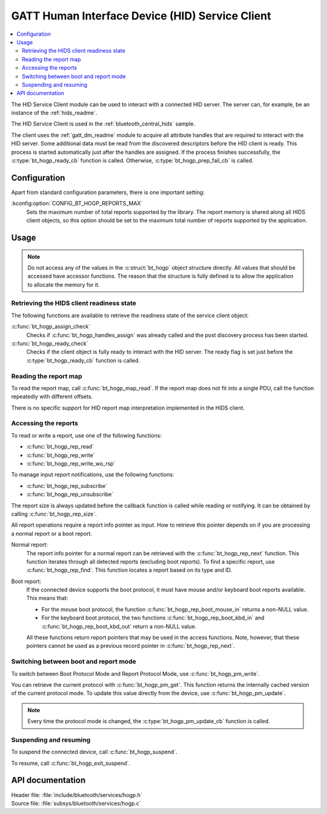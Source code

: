 .. _hogp_readme:

GATT Human Interface Device (HID) Service Client
################################################

.. contents::
   :local:
   :depth: 2

The HID Service Client module can be used to interact with a connected HID server.
The server can, for example, be an instance of the :ref:`hids_readme`.

The HID Service Client is used in the :ref:`bluetooth_central_hids` sample.


The client uses the :ref:`gatt_dm_readme` module to acquire all attribute handles that are required to interact with the HID server.
Some additional data must be read from the discovered descriptors before the HID client is ready.
This process is started automatically just after the handles are assigned.
If the process finishes successfully, the :c:type:`bt_hogp_ready_cb` function is called.
Otherwise, :c:type:`bt_hogp_prep_fail_cb` is called.


Configuration
*************

Apart from standard configuration parameters, there is one important setting:

:kconfig:option:`CONFIG_BT_HOGP_REPORTS_MAX`
  Sets the maximum number of total reports supported by the library.
  The report memory is shared along all HIDS client objects, so this option should be set to the maximum total number of reports supported by the application.

Usage
*****

.. note::
   Do not access any of the values in the :c:struct:`bt_hogp` object structure directly.
   All values that should be accessed have accessor functions.
   The reason that the structure is fully defined is to allow the application to allocate the memory for it.


Retrieving the HIDS client readiness state
==========================================

The following functions are available to retrieve the readiness state of the service client object:

:c:func:`bt_hogp_assign_check`
  Checks if :c:func:`bt_hogp_handles_assign` was already called and the post discovery process has been started.

:c:func:`bt_hogp_ready_check`
  Checks if the client object is fully ready to interact with the HID server.
  The ready flag is set just before the :c:type:`bt_hogp_ready_cb` function is called.


Reading the report map
======================

To read the report map, call :c:func:`bt_hogp_map_read`.
If the report map does not fit into a single PDU, call the function repeatedly with different offsets.

There is no specific support for HID report map interpretation implemented in the HIDS client.


Accessing the reports
=====================

To read or write a report, use one of the following functions:

* :c:func:`bt_hogp_rep_read`
* :c:func:`bt_hogp_rep_write`
* :c:func:`bt_hogp_rep_write_wo_rsp`

To manage input report notifications, use the following functions:

* :c:func:`bt_hogp_rep_subscribe`
* :c:func:`bt_hogp_rep_unsubscribe`

The report size is always updated before the callback function is called while reading or notifying.
It can be obtained by calling :c:func:`bt_hogp_rep_size`.

All report operations require a report info pointer as input.
How to retrieve this pointer depends on if you are processing a normal report or a boot report.


Normal report:
   The report info pointer for a normal report can be retrieved with the :c:func:`bt_hogp_rep_next` function.
   This function iterates through all detected reports (excluding boot reports).
   To find a specific report, use :c:func:`bt_hogp_rep_find`.
   This function locates a report based on its type and ID.

Boot report:
   If the connected device supports the boot protocol, it must have mouse and/or keyboard boot reports available.
   This means that:

   * For the mouse boot protocol, the function :c:func:`bt_hogp_rep_boot_mouse_in` returns a non-NULL value.
   * For the keyboard boot protocol, the two functions :c:func:`bt_hogp_rep_boot_kbd_in` and :c:func:`bt_hogp_rep_boot_kbd_out` return a non-NULL value.

   All these functions return report pointers that may be used in the access functions.
   Note, however, that these pointers cannot be used as a previous record pointer in :c:func:`bt_hogp_rep_next`.


Switching between boot and report mode
======================================

To switch between Boot Protocol Mode and Report Protocol Mode, use :c:func:`bt_hogp_pm_write`.

You can retrieve the current protocol with :c:func:`bt_hogp_pm_get`.
This function returns the internally cached version of the current protocol mode.
To update this value directly from the device, use :c:func:`bt_hogp_pm_update`.

.. note::
   Every time the protocol mode is changed, the :c:type:`bt_hogp_pm_update_cb` function is called.


Suspending and resuming
=======================

To suspend the connected device, call :c:func:`bt_hogp_suspend`.

To resume, call :c:func:`bt_hogp_exit_suspend`.

API documentation
*****************

| Header file: :file:`include/bluetooth/services/hogp.h`
| Source file: :file:`subsys/bluetooth/services/hogp.c`

.. doxygengroup:: bt_hogp
   :project: nrf
   :members:
